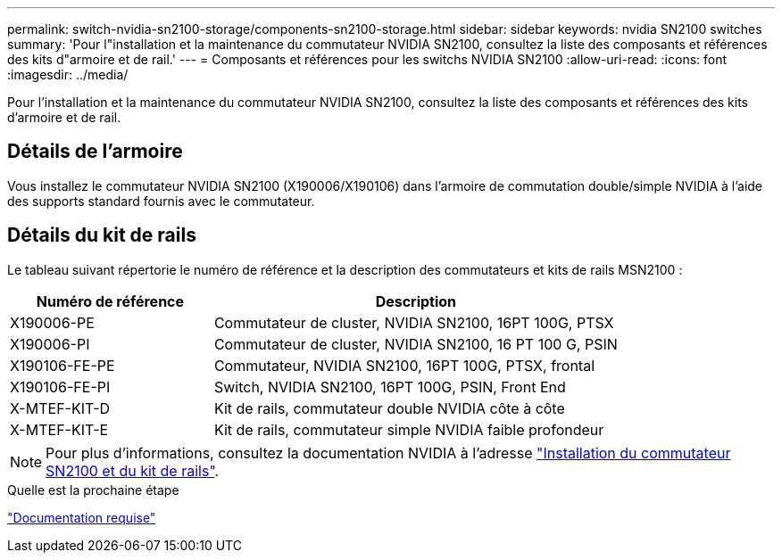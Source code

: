 ---
permalink: switch-nvidia-sn2100-storage/components-sn2100-storage.html 
sidebar: sidebar 
keywords: nvidia SN2100 switches 
summary: 'Pour l"installation et la maintenance du commutateur NVIDIA SN2100, consultez la liste des composants et références des kits d"armoire et de rail.' 
---
= Composants et références pour les switchs NVIDIA SN2100
:allow-uri-read: 
:icons: font
:imagesdir: ../media/


[role="lead"]
Pour l'installation et la maintenance du commutateur NVIDIA SN2100, consultez la liste des composants et références des kits d'armoire et de rail.



== Détails de l'armoire

Vous installez le commutateur NVIDIA SN2100 (X190006/X190106) dans l'armoire de commutation double/simple NVIDIA à l'aide des supports standard fournis avec le commutateur.



== Détails du kit de rails

Le tableau suivant répertorie le numéro de référence et la description des commutateurs et kits de rails MSN2100 :

[cols="1,2"]
|===
| Numéro de référence | Description 


 a| 
X190006-PE
 a| 
Commutateur de cluster, NVIDIA SN2100, 16PT 100G, PTSX



 a| 
X190006-PI
 a| 
Commutateur de cluster, NVIDIA SN2100, 16 PT 100 G, PSIN



 a| 
X190106-FE-PE
 a| 
Commutateur, NVIDIA SN2100, 16PT 100G, PTSX, frontal



 a| 
X190106-FE-PI
 a| 
Switch, NVIDIA SN2100, 16PT 100G, PSIN, Front End



 a| 
X-MTEF-KIT-D
 a| 
Kit de rails, commutateur double NVIDIA côte à côte



 a| 
X-MTEF-KIT-E
 a| 
Kit de rails, commutateur simple NVIDIA faible profondeur

|===

NOTE: Pour plus d'informations, consultez la documentation NVIDIA à l'adresse https://docs.nvidia.com/networking/display/sn2000pub/Installation["Installation du commutateur SN2100 et du kit de rails"^].

.Quelle est la prochaine étape
link:required-documentation-sn2100-storage.html["Documentation requise"]
